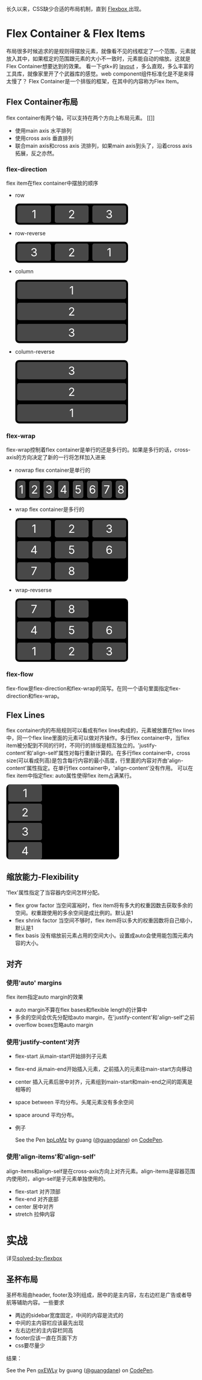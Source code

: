 长久以来，CSS缺少合适的布局机制，直到 [[https://www.w3.org/TR/css-flexbox-1/][Flexbox ]]出现。

* Flex Container & Flex Items
  布局很多时候追求的是规则得摆放元素，就像看不见的线框定了一个范围，元素就放入其中，如果框定的范围跟元素的大小不一致时，元素能自动的缩放。这就是Flex Container想要达到的效果。
  看一下gtk+的 [[https://developer.gnome.org/gtk3/stable/LayoutContainers.html][layout]] ，多么直观，多么丰富的工具库，就像家里开了个武器库的感觉。web component组件标准化是不是来得太慢了？
  Flex Container是一个排版的框架，在其中的内容称为Flex Item。
** Flex Container布局
  flex container有两个轴，可以支持在两个方向上布局元素。
  [[]]
  - 使用main axis
     水平排列
  - 使用cross axis
     垂直排列
  - 联合main axis和cross axis
     流排列，如果main axis到头了，沿着cross axis拓展，反之亦然。
*** flex-direction
    flex item在flex container中摆放的顺序
    - row
      #+BEGIN_HTML
        <style type="text/css">

        .container {
          padding: 0;
          margin: 0;
          width: 300px;
          background: black;
          border-radius: 10px;
        }

        .flex-row {
          display: flex;
          flex-direction: row;
        }

        .item {
          background: rgba(80, 80, 80, 0.9);
          border-radius: 5px;
          padding: 5px;
          margin: 5px;
          font-size: 30px;
          width: 80px;
          color: white;
          text-align: center;
        }
        </style>
        <div class="container flex-row">
          <div class="item">1</div>
          <div class="item">2</div>
          <div class="item">3</div>
        </div>
      #+END_HTML
    - row-reverse
      #+BEGIN_HTML
        <style type="text/css">
        .flex-row-reverse {
          display: flex;
          flex-direction: row-reverse;
        }  
        </style>
        <div class="container flex-row-reverse">
          <div class="item">1</div>
          <div class="item">2</div>
          <div class="item">3</div>
        </div>
      #+END_HTML
    - column
      #+BEGIN_HTML
        <style type="text/css">
          .flex-column {
            display: flex;
            flex-direction: column;
          }  
          </style>
          <div class="container flex-column">
            <div class="item" style="width:auto;">1</div>
            <div class="item" style="width:auto;">2</div>
            <div class="item" style="width:auto;">3</div>
          </div>
      #+END_HTML
    - column-reverse
      #+BEGIN_HTML
        <style type="text/css">
          .flex-column-reverse {
            display: flex;
            flex-direction: column-reverse;
          }  
          </style>
          <div class="container flex-column-reverse">
            <div class="item" style="width:auto;">1</div>
            <div class="item" style="width:auto;">2</div>
            <div class="item" style="width:auto;">3</div>
          </div>
      #+END_HTML
*** flex-wrap
    flex-wrap控制着flex container是单行的还是多行的。如果是多行的话，cross-axis的方向决定了新的一行将怎样加入进来
    - nowrap
      flex container是单行的
      #+BEGIN_HTML
         <div class="container flex-row" style="flex-wrap:no-wrap;">
          <div class="item">1</div>
          <div class="item">2</div>
          <div class="item">3</div>
          <div class="item">4</div>
          <div class="item">5</div>
          <div class="item">6</div>
          <div class="item">7</div>
          <div class="item">8</div>
        </div>
      #+END_HTML
    - wrap
      flex container是多行的
      #+BEGIN_HTML
        <div class="container flex-row" style="flex-wrap:wrap;">
          <div class="item">1</div>
          <div class="item">2</div>
          <div class="item">3</div>
          <div class="item">4</div>
          <div class="item">5</div>
          <div class="item">6</div>
          <div class="item">7</div>
          <div class="item">8</div>
        </div>
      #+END_HTML

    - wrap-revserse
      #+BEGIN_HTML
         <div class="container flex-row" style="flex-wrap:wrap-reverse;">
          <div class="item">1</div>
          <div class="item">2</div>
          <div class="item">3</div>
          <div class="item">4</div>
          <div class="item">5</div>
          <div class="item">6</div>
          <div class="item">7</div>
          <div class="item">8</div>
        </div>
      #+END_HTML
      
      
   
  



  
  
  

*** flex-flow
    flex-flow是flex-direction和flex-wrap的简写。在同一个语句里面指定flex-direction和flex-wrap。


** Flex Lines
   flex container内的布局规则可以看成有flex lines构成的，元素被放置在flex lines中，同一个flex line里面的元素可以做对齐操作。多行flex container中，当flex item被分配到不同的行时，不同行的排版是相互独立的。'justify-content'和'align-self'属性对每行重新计算的。在多行flex container中，cross size(可以看成列高)是包含每行内容的最小高度，行里面的内容对齐由'align-content'属性指定。在单行flex container中，'align-content'没有作用。
   可以在flex item中指定flex: auto属性使得flex item占满某行。
   #+BEGIN_HTML
     <div class="container" style="display: flex flex-flow: row wrap;">
       <div class="item" style="flex:auto">1</div>
       <div class="item" style="flex:auto">2</div>
       <div class="item" style="flex:auto">3</div>
       <div class="item" style="flex:auto">4</div>  
     </div>
   #+END_HTML

** 缩放能力-Flexibility
   'flex'属性指定了当容器内空间怎样分配。
   - flex grow factor
     当空间富裕时，flex item将有多大的权重因数去获取多余的空间。权重跟使用的多余空间是成比例的。默认是1
   - flex shrink factor
     当空间不够时，flex item将以多大的权重因数将自己缩小，默认是1
   - flex basis
     没有缩放前元素占用的空间大小。设置成auto会使用能包围元素内容的大小。
** 对齐
*** 使用'auto' margins
    flex item指定auto margin的效果
    - auto margin不算在flex bases和flexible length的计算中
    - 多余的空间会优先分配给auto margin，在'justify-content'和'align-self'之前
    - overflow boxes忽略auto margin
*** 使用'justify-content'对齐
    - flex-start
      从main-start开始排列子元素
    - flex-end
      从main-end开始插入元素，之前插入的元素往main-start方向移动
    - center
      插入元素后居中对齐，元素组到main-start和main-end之间的距离是相等的
    - space between
      平均分布。头尾元素没有多余空间
    - space around
      平均分布。
    - 例子
      #+BEGIN_HTML
        <p data-height="244" data-theme-id="0" data-slug-hash="bpLqMz" data-default-tab="result" data-user="guangdane" class="codepen">See the Pen <a href="http://codepen.io/guangdane/pen/bpLqMz/">bpLqMz</a> by guang (<a href="http://codepen.io/guangdane">@guangdane</a>) on <a href="http://codepen.io">CodePen</a>.</p>
        <script async src="//assets.codepen.io/assets/embed/ei.js"></script>
      #+END_HTML
      
      
   
   
*** 使用'align-items'和'align-self'
    align-items和align-self是在cross-axis方向上对齐元素。align-items是容器范围内使用的，align-self是子元素单独使用的。
    - flex-start
      对齐顶部
    - flex-end
      对齐底部
    - center
      居中对齐
    - stretch
      拉伸内容
      

* 实战
  详见[[https://philipwalton.github.io/solved-by-flexbox/demos/grids/][solved-by-flexbox]]
** 圣杯布局
   圣杯布局由header, footer及3列组成，居中的是主内容，左右边栏是广告或者导航等辅助内容。一些要求
   - 两边的sidebar宽度固定，中间的内容是流式的
   - 中间的主内容栏应该最先出现
   - 左右边栏的主内容栏同高
   - footer应该一直在页面下方
   - css要尽量少
   结果：
   #+BEGIN_HTML
     <p data-height="268" data-theme-id="0" data-slug-hash="oxEWLy" data-default-tab="result" data-user="guangdane" class="codepen">See the Pen <a href="http://codepen.io/guangdane/pen/oxEWLy/">oxEWLy</a> by guang (<a href="http://codepen.io/guangdane">@guangdane</a>) on <a href="http://codepen.io">CodePen</a>.</p>
     <script async src="//assets.codepen.io/assets/embed/ei.js"></script>
   #+END_HTML
